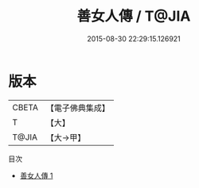 #+TITLE: 善女人傳 / T@JIA

#+DATE: 2015-08-30 22:29:15.126921
* 版本
 |     CBETA|【電子佛典集成】|
 |         T|【大】     |
 |     T@JIA|【大→甲】   |
目次
 - [[file:KR6r0154_001.txt][善女人傳 1]]
